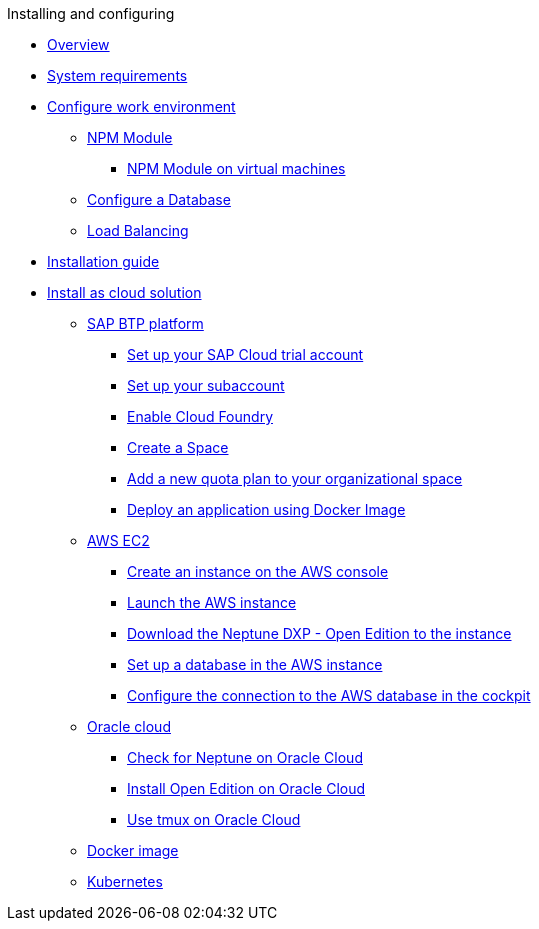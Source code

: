 .Installing and configuring

* xref:installation-overview.adoc[Overview]
* xref:system-requirements.adoc[System requirements]
* xref:basic-setup.adoc[Configure work environment]
** xref:npm-module.adoc[NPM Module]
*** xref:npm-module-vm.adoc[NPM Module on virtual machines]
** xref:configuring-database.adoc[Configure a Database]
** xref:load-balancing.adoc[Load Balancing]
//** xref:download-package.adoc[Download Package]
* xref:installation-guide.adoc[Installation guide]
* xref:installation-cloud.adoc[Install as cloud solution]
** xref:sap-platform.adoc[SAP BTP platform]
*** xref:sap-trial-account.adoc[Set up your SAP Cloud trial account]
*** xref:sap-subaccount.adoc[Set up your subaccount]
*** xref:sap-cloud-foundry.adoc[Enable Cloud Foundry]
*** xref:sap-space.adoc[Create a Space]
*** xref:sap-quota-plan.adoc[Add a new quota plan to your organizational space]
*** xref:sap-deploy-oe-docker-image.adoc[Deploy an application using Docker Image]
** xref:aws-ec2.adoc[AWS EC2]
*** xref:aws-instance.adoc[Create an instance on the AWS console]
*** xref:aws-launch.adoc[Launch the AWS instance]
*** xref:aws-download.adoc[Download the Neptune DXP - Open Edition to the instance]
*** xref:aws-database.adoc[Set up a database in the AWS instance]
*** xref:aws-connection.adoc[Configure the connection to the AWS database in the cockpit]
//** xref:azure-vm.adoc[Azure VM]
//*** xref:azure-vm_create.adoc[Azure VM]
** xref:oracle-cloud.adoc[Oracle cloud]
*** xref:oracle-cloud-check.adoc[Check for Neptune on Oracle Cloud]
*** xref:oracle-cloud-installation.adoc[Install Open Edition on Oracle Cloud]
*** xref:oracle-cloud-tmux.adoc[Use tmux on Oracle Cloud]
** xref:cloud-docker.adoc[Docker image]
** xref:kubernetes.adoc[Kubernetes]